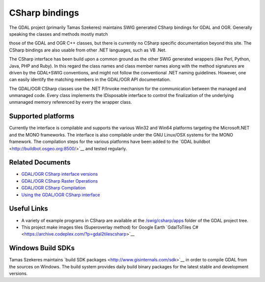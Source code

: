 .. _csharp:

================================================================================
CSharp bindings
================================================================================

The GDAL project (primarily Tamas Szekeres) maintains SWIG generated CSharp bindings for GDAL and OGR. Generally speaking the classes and methods mostly match

those of the GDAL and OGR C++ classes, but there is currently no CSharp specific documentation beyond this site. The CSharp bindings are also usable from other
.NET languages, such as VB .Net.

The CSharp interface has been build upon a common ground as the other SWIG generated wrappers (like Perl, Python, Java, PHP and Ruby). In this regard the class names
and class member names along with the method signatures are driven by the GDAL+SWIG conventions, and might not follow the conventional .NET naming guidelines.
However, one can easily identify the matching members in the GDAL/OGR API documentation.

The GDAL/OGR CSharp classes use the .NET P/Invoke mechanism for the communication between the managed and unmanaged code. Every class implements the IDisposable
interface to control the finalization of the underlying unmanaged memory referenced by every the wrapper class.

Supported platforms
-------------------

Currently the interface is compilable and supports the various Win32 and Win64 platforms targeting the Microsoft.NET and the MONO frameworks. The interface is also
compilable under the GNU Linux/OSX systems for the MONO framework. The compilation steps for the various platforms have been added to the ​`GDAL buildbot <http://buildbot.osgeo.org:8500/>`__ and tested
regularly.

Related Documents
-----------------

* `GDAL/OGR CSharp interface versions <http://trac.osgeo.org/gdal/wiki/GdalOgrCsharpVersions>`__
* `GDAL/OGR CSharp Raster Operations <http://trac.osgeo.org/gdal/wiki/GdalOgrCsharpRaster>`__
* `GDAL/OGR CSharp Compilation <http://trac.osgeo.org/gdal/wiki/GdalOgrCsharpCompile>`__
* `Using the GDAL/OGR CSharp interface <http://trac.osgeo.org/gdal/wiki/GdalOgrCsharpUsage>`__

Useful Links
------------

* A variety of example programs in CSharp are available at the `/swig/csharp/apps <https://github.com/OSGeo/gdal/tree/master/gdal/swig/csharp/apps>`__ folder of the GDAL project tree.

* This project make images tiles (Superoverlay method) for Google Earth ​`GdalToTiles C# <https://archive.codeplex.com/?p=gdal2tilescsharp>`__


Windows Build SDKs
------------------

Tamas Szekeres maintains ​`build SDK packages <http://www.gisinternals.com/sdk>`__ in order to compile GDAL from the sources on Windows. The build system provides daily
build binary packages for the latest stable and development versions.
